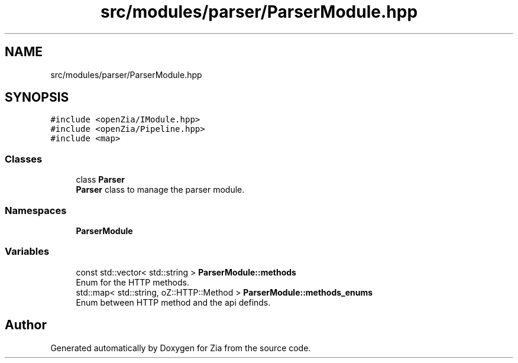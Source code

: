 .TH "src/modules/parser/ParserModule.hpp" 3 "Sat Feb 29 2020" "Version 1.0" "Zia" \" -*- nroff -*-
.ad l
.nh
.SH NAME
src/modules/parser/ParserModule.hpp
.SH SYNOPSIS
.br
.PP
\fC#include <openZia/IModule\&.hpp>\fP
.br
\fC#include <openZia/Pipeline\&.hpp>\fP
.br
\fC#include <map>\fP
.br

.SS "Classes"

.in +1c
.ti -1c
.RI "class \fBParser\fP"
.br
.RI "\fBParser\fP class to manage the parser module\&. "
.in -1c
.SS "Namespaces"

.in +1c
.ti -1c
.RI " \fBParserModule\fP"
.br
.in -1c
.SS "Variables"

.in +1c
.ti -1c
.RI "const std::vector< std::string > \fBParserModule::methods\fP"
.br
.RI "Enum for the HTTP methods\&. "
.ti -1c
.RI "std::map< std::string, oZ::HTTP::Method > \fBParserModule::methods_enums\fP"
.br
.RI "Enum between HTTP method and the api definds\&. "
.in -1c
.SH "Author"
.PP 
Generated automatically by Doxygen for Zia from the source code\&.
